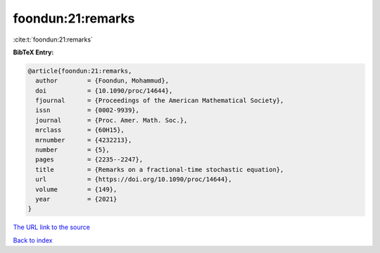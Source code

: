 foondun:21:remarks
==================

:cite:t:`foondun:21:remarks`

**BibTeX Entry:**

.. code-block:: bibtex

   @article{foondun:21:remarks,
     author        = {Foondun, Mohammud},
     doi           = {10.1090/proc/14644},
     fjournal      = {Proceedings of the American Mathematical Society},
     issn          = {0002-9939},
     journal       = {Proc. Amer. Math. Soc.},
     mrclass       = {60H15},
     mrnumber      = {4232213},
     number        = {5},
     pages         = {2235--2247},
     title         = {Remarks on a fractional-time stochastic equation},
     url           = {https://doi.org/10.1090/proc/14644},
     volume        = {149},
     year          = {2021}
   }
`The URL link to the source <https://doi.org/10.1090/proc/14644>`_


`Back to index <../By-Cite-Keys.html>`_
